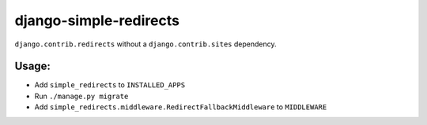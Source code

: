 =======================
django-simple-redirects
=======================

.. image:: https://github.com/feinheit/django-simple-redirects/actions/workflows/tests.yml/badge.svg
    :target: https://github.com/feinheit/django-simple-redirects/
    :alt: CI Status

``django.contrib.redirects`` without a ``django.contrib.sites`` dependency.

Usage:
======

- Add ``simple_redirects`` to ``INSTALLED_APPS``
- Run ``./manage.py migrate``
- Add ``simple_redirects.middleware.RedirectFallbackMiddleware`` to
  ``MIDDLEWARE``
